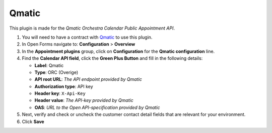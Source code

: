 ======
Qmatic
======

This plugin is made for the *Qmatic Orchestra Calendar Public Appointment API*.

#. You will need to have a contract with `Qmatic`_ to use this plugin.
#. In Open Forms navigate to: **Configuration** > **Overview**
#. In the **Appointment plugins** group, click on **Configuration** for the **Qmatic configuration** line.
#. Find the **Calendar API field**, click the **Green Plus Button** and fill in the following details:

   * **Label**: Qmatic
   * **Type**: ORC (Overige)
   * **API root URL**: *The API endpoint provided by Qmatic*
   * **Authorization type**: API key
   * **Header key**: ``X-Api-Key``
   * **Header value**: *The API-key provided by Qmatic*
   * **OAS**: *URL to the Open API-specification provided by Qmatic*

#. Next, verify and check or uncheck the customer contact detail fields that are
   relevant for your environment.

#. Click **Save**

.. _`Qmatic`: https://www.qmatic.com/solutions/online-appointment-booking/
